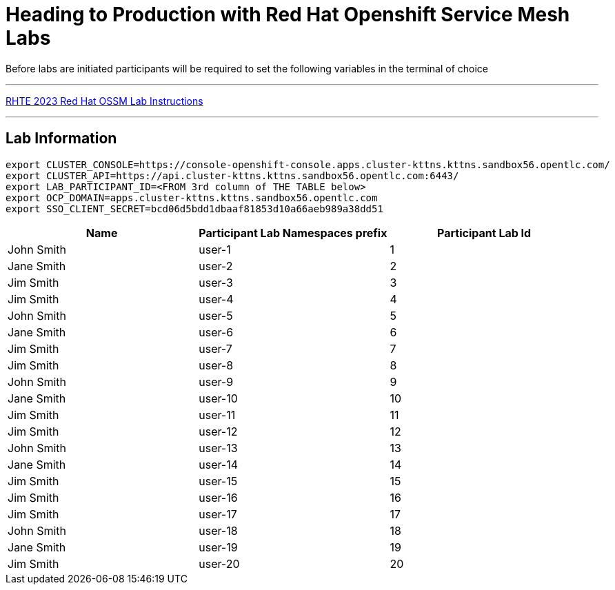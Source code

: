 = Heading to Production with Red Hat Openshift Service Mesh Labs



Before labs are initiated participants will be required to set the following variables in the terminal of choice

---

link:lab-instructions/Readme.adoc[RHTE 2023 Red Hat OSSM Lab Instructions]

---

== Lab Information

----
export CLUSTER_CONSOLE=https://console-openshift-console.apps.cluster-kttns.kttns.sandbox56.opentlc.com/
export CLUSTER_API=https://api.cluster-kttns.kttns.sandbox56.opentlc.com:6443/
export LAB_PARTICIPANT_ID=<FROM 3rd column of THE TABLE below>
export OCP_DOMAIN=apps.cluster-kttns.kttns.sandbox56.opentlc.com
export SSO_CLIENT_SECRET=bcd06d5bdd1dbaaf81853d10a66aeb989a38dd51
----

[cols="1,1,1"]
|===
|Name |Participant Lab Namespaces prefix |Participant Lab Id

|John Smith
|user-1
|1

|Jane Smith
|user-2
|2

|Jim Smith
|user-3
|3

|Jim Smith
|user-4
|4

|John Smith
|user-5
|5

|Jane Smith
|user-6
|6

|Jim Smith
|user-7
|7

|Jim Smith
|user-8
|8

|John Smith
|user-9
|9

|Jane Smith
|user-10
|10

|Jim Smith
|user-11
|11

|Jim Smith
|user-12
|12

|John Smith
|user-13
|13

|Jane Smith
|user-14
|14

|Jim Smith
|user-15
|15

|Jim Smith
|user-16
|16

|Jim Smith
|user-17
|17

|John Smith
|user-18
|18

|Jane Smith
|user-19
|19

|Jim Smith
|user-20
|20

|===

